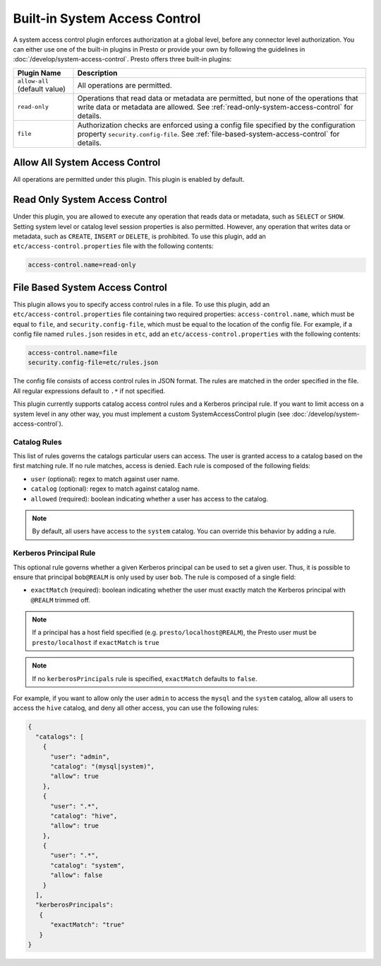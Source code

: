 ==============================
Built-in System Access Control
==============================

A system access control plugin enforces authorization at a global level,
before any connector level authorization. You can either use one of the built-in
plugins in Presto or provide your own by following the guidelines in
:doc:`/develop/system-access-control`. Presto offers three built-in plugins:

================================================== ============================================================
Plugin Name                                        Description
================================================== ============================================================
``allow-all`` (default value)                      All operations are permitted.

``read-only``                                      Operations that read data or metadata are permitted, but
                                                   none of the operations that write data or metadata are
                                                   allowed. See :ref:`read-only-system-access-control` for
                                                   details.

``file``                                           Authorization checks are enforced using a config file
                                                   specified by the configuration property ``security.config-file``.
                                                   See :ref:`file-based-system-access-control` for details.
================================================== ============================================================

Allow All System Access Control
===============================

All operations are permitted under this plugin. This plugin is enabled by default.

.. _read-only-system-access-control:

Read Only System Access Control
===============================

Under this plugin, you are allowed to execute any operation that reads data or
metadata, such as ``SELECT`` or ``SHOW``. Setting system level or catalog level
session properties is also permitted. However, any operation that writes data or
metadata, such as ``CREATE``, ``INSERT`` or ``DELETE``, is prohibited.
To use this plugin, add an ``etc/access-control.properties``
file with the following contents:

.. code-block:: none

   access-control.name=read-only

.. _file-based-system-access-control:

File Based System Access Control
================================

This plugin allows you to specify access control rules in a file. To use this
plugin, add an ``etc/access-control.properties`` file containing two required
properties: ``access-control.name``, which must be equal to ``file``, and
``security.config-file``, which must be equal to the location of the config file.
For example, if a config file named ``rules.json``
resides in ``etc``, add an ``etc/access-control.properties`` with the following
contents:

.. code-block:: none

   access-control.name=file
   security.config-file=etc/rules.json

The config file consists of access control rules in JSON format. The
rules are matched in the order specified in the file. All
regular expressions default to ``.*`` if not specified.

This plugin currently supports catalog access control rules and a Kerberos principal
rule. If you want to limit access on a system level in any other way,
you must implement a custom SystemAccessControl plugin (see :doc:`/develop/system-access-control`).

Catalog Rules
-------------

This list of rules governs the catalogs particular users can access. The user is
granted access to a catalog based on the first matching rule. If no rule
matches, access is denied. Each rule is composed of the following fields:

* ``user`` (optional): regex to match against user name.
* ``catalog`` (optional): regex to match against catalog name.
* ``allowed`` (required): boolean indicating whether a user has access to the catalog.

.. note::

    By default, all users have access to the ``system`` catalog. You can
    override this behavior by adding a rule.

Kerberos Principal Rule
-----------------------
This optional rule governs whether a given Kerberos principal can be used to set a given user.
Thus, it is possible to ensure that principal ``bob@REALM`` is only used by user ``bob``.
The rule is composed of a single field:

* ``exactMatch`` (required): boolean indicating whether the user must exactly match the Kerberos
  principal with ``@REALM`` trimmed off.

.. note::
  If a principal has a host field specified (e.g. ``presto/localhost@REALM``), the Presto user
  must be ``presto/localhost`` if ``exactMatch`` is ``true``

.. note::
    If no ``kerberosPrincipals`` rule is specified, ``exactMatch`` defaults to ``false``.

For example, if you want to allow only the user ``admin`` to access the
``mysql`` and the ``system`` catalog, allow all users to access the ``hive``
catalog, and deny all other access, you can use the following rules:

.. code-block:: json

    {
      "catalogs": [
        {
          "user": "admin",
          "catalog": "(mysql|system)",
          "allow": true
        },
        {
          "user": ".*",
          "catalog": "hive",
          "allow": true
        },
        {
          "user": ".*",
          "catalog": "system",
          "allow": false
        }
      ],
      "kerberosPrincipals":
       {
          "exactMatch": "true"
       }
    }

